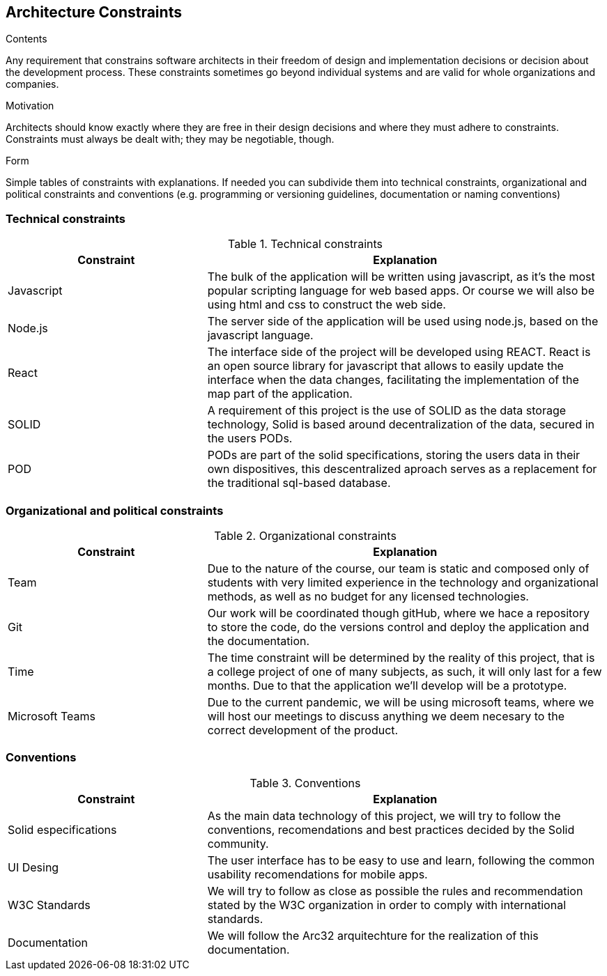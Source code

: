 [[section-architecture-constraints]]
== Architecture Constraints


[role="arc42help"]
****
.Contents
Any requirement that constrains software architects in their freedom of design and implementation decisions or decision about the development process. These constraints sometimes go beyond individual systems and are valid for whole organizations and companies.

.Motivation
Architects should know exactly where they are free in their design decisions and where they must adhere to constraints.
Constraints must always be dealt with; they may be negotiable, though.

.Form
Simple tables of constraints with explanations.
If needed you can subdivide them into
technical constraints, organizational and political constraints and
conventions (e.g. programming or versioning guidelines, documentation or naming conventions)
****

=== Technical constraints

[options="header",cols="1,2"]
.Technical constraints
|===
|Constraint|Explanation
| Javascript | The bulk of the application will be written using javascript, as it's the most popular scripting language for web based apps. Or course we will also be using html and css to construct the web side.
| Node.js | The server side of the application will be used using node.js, based on the javascript language.
| React | The interface side of the project will be developed using REACT. React is an open source library for javascript that allows to easily update the interface when the data changes, facilitating the implementation of the map part of the application.
| SOLID | A requirement of this project is the use of SOLID as the data storage technology, Solid is based around decentralization of the data, secured in the users PODs.
| POD | PODs are part of the solid specifications, storing the users data in their own dispositives, this descentralized aproach serves as a replacement for the traditional sql-based database.
|===

=== Organizational and political constraints

[options="header",cols="1,2"]
.Organizational constraints
|===
|Constraint|Explanation
| Team | Due to the nature of the course, our team is static and composed only of students with very limited experience in the technology and organizational methods, as well as no budget for any licensed technologies.
| Git | Our work will be coordinated though gitHub, where we hace a repository to store the code, do the versions control and deploy the application and the documentation.
| Time | The time constraint will be determined by the reality of this project, that is a college project of one of many subjects, as such, it will only last for a few months. Due to that the application we'll develop will be a prototype.
| Microsoft Teams | Due to the current pandemic, we will be using microsoft teams, where we will host our meetings to discuss anything we deem necesary to the correct development of the product.
|===

=== Conventions

[options="header",cols="1,2"]
.Conventions
|===
| Constraint | Explanation
| Solid especifications | As the main data technology of this project, we will try to follow the conventions, recomendations and best practices decided by the Solid community.
| UI Desing | The user interface has to be easy to use and learn, following the common usability recomendations for mobile apps.
| W3C Standards | We will try to follow as close as possible the rules and recommendation stated by the W3C organization in order to comply with international standards.
| Documentation | We will follow the Arc32 arquitechture for the realization of this documentation.
|===
